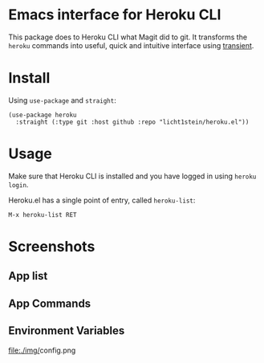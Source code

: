 * Emacs interface for Heroku CLI

This package does to Heroku CLI what Magit did to git. It transforms the ~heroku~ commands into useful, quick and intuitive interface using [[https://github.com/magit/transient][transient]].

* Install
Using ~use-package~ and ~straight~:

#+begin_src elisp
  (use-package heroku
    :straight (:type git :host github :repo "licht1stein/heroku.el"))
#+end_src

* Usage
Make sure that Heroku CLI is installed and you have logged in using ~heroku login~.

Heroku.el has a single point of entry, called ~heroku-list~:

#+begin_src
  M-x heroku-list RET
#+end_src

* Screenshots
** App list
[[file:./img/app-list.png]]

** App Commands
[[file:./img/app-commands.png]]

** Environment Variables
[[file:./img/]]config.png
